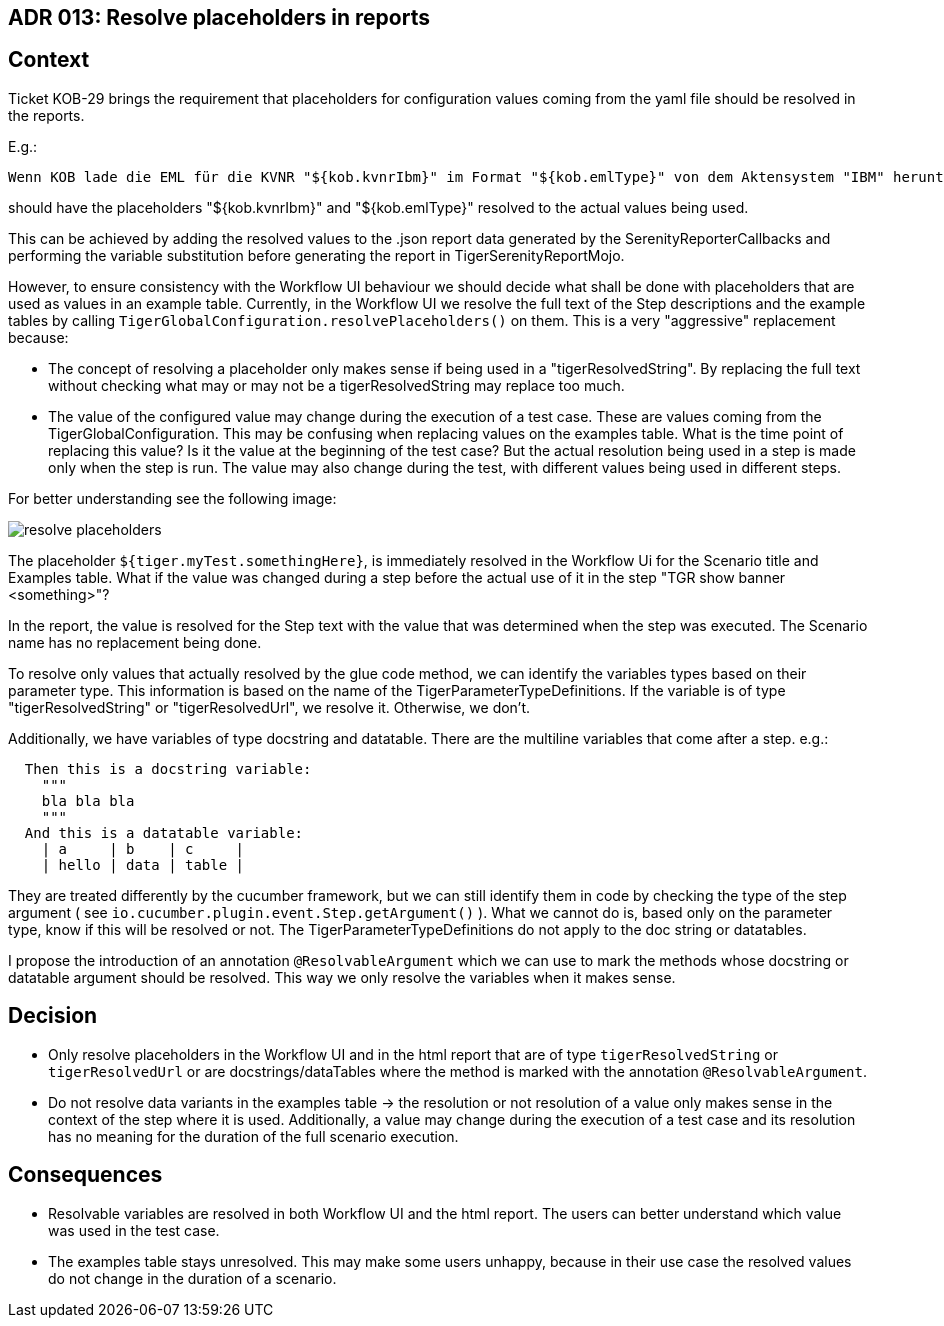 == ADR 013: Resolve placeholders in reports

== Context

Ticket KOB-29 brings the requirement that placeholders for configuration values coming from the yaml file should be resolved in the reports.

E.g.:

[source,gherkin]
----
Wenn KOB lade die EML für die KVNR "${kob.kvnrIbm}" im Format "${kob.emlType}" von dem Aktensystem "IBM" herunter
----

should have the placeholders "${kob.kvnrIbm}" and "${kob.emlType}" resolved to the actual values being used.

This can be achieved by adding the resolved values to the .json report data generated by the SerenityReporterCallbacks and performing the variable substitution before generating the report in TigerSerenityReportMojo.

However, to ensure consistency with the Workflow UI behaviour we should decide what shall be done with placeholders that are used as values in an example table.
Currently, in the Workflow UI we resolve the full text of the Step descriptions and the example tables by calling `TigerGlobalConfiguration.resolvePlaceholders()` on them.
This is a very "aggressive" replacement because:

- The concept of resolving a placeholder only makes sense if being used in a "tigerResolvedString".
By replacing the full text without checking what may or may not be a tigerResolvedString may replace too much.
- The value of the configured value may change during the execution of a test case.
These are values coming from the TigerGlobalConfiguration.
This may be confusing when replacing values on the examples table.
What is the time point of replacing this value?
Is it the value at the beginning of the test case?
But the actual resolution being used in a step is made only when the step is run.
The value may also change during the test, with different values being used in different steps.

For better understanding see the following image:

image::resolve_placeholders.png[]

The placeholder `${tiger.myTest.somethingHere}`, is immediately resolved in the Workflow Ui for the Scenario title and Examples table.
What if the value was changed during a step before the actual use of it in the step "TGR show banner <something>"?

In the report, the value is resolved for the Step text with the value that was determined when the step was executed.
The Scenario name has no replacement being done.

To resolve only values that actually resolved by the glue code method, we can identify the variables types based on their parameter type.
This information is based on the name of the TigerParameterTypeDefinitions.
If the variable is of type "tigerResolvedString" or "tigerResolvedUrl", we resolve it.
Otherwise, we don't.

Additionally, we have variables of type docstring and datatable.
There are the multiline variables that come after a step. e.g.:

[source,gherkin]
----
  Then this is a docstring variable:
    """
    bla bla bla
    """
  And this is a datatable variable:
    | a     | b    | c     |
    | hello | data | table |
----

They are treated differently by the cucumber framework, but we can still identify them in code by checking the type of the step argument ( see `io.cucumber.plugin.event.Step.getArgument()` ).
What we cannot do is, based only on the parameter type, know if this will be resolved or not.
The TigerParameterTypeDefinitions do not apply to the doc string or datatables.

I propose the introduction of an annotation `@ResolvableArgument` which we can use to mark the methods whose docstring or datatable argument should be resolved.
This way we only resolve the variables when it makes sense.

== Decision

- Only resolve placeholders in the Workflow UI and in the html report that are of type `tigerResolvedString` or `tigerResolvedUrl` or are docstrings/dataTables where the method is marked with the annotation `@ResolvableArgument`.
- Do not resolve data variants in the examples table -> the resolution or not resolution of a value only makes sense in the context of the step where it is used.
Additionally, a value may change during the execution of a test case and its resolution has no meaning for the duration of the full scenario execution.

== Consequences

- Resolvable variables are resolved in both Workflow UI and the html report.
The users can better understand which value was used in the test case.
- The examples table stays unresolved.
This may make some users unhappy, because in their use case the resolved values do not change in the duration of a scenario.



